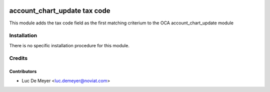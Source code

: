 .. image:: https://img.shields.io/badge/license-AGPL--3-blue.png
   :target: https://www.gnu.org/licenses/agpl
   :alt: License: AGPL-3

=============================
account_chart_update tax code
=============================

This module adds the tax code field as the first matching criterium
to the OCA account_chart_update module

Installation
============

There is no specific installation procedure for this module.

Credits
=======

Contributors
------------

* Luc De Meyer <luc.demeyer@noviat.com>

